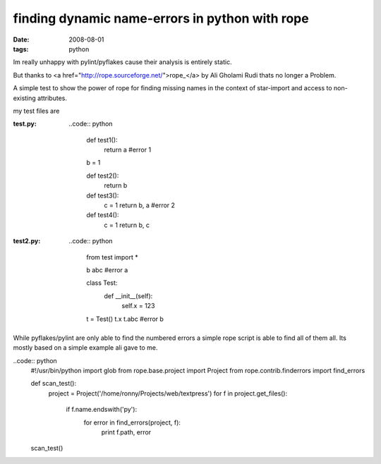 finding dynamic name-errors in python with rope
===============================================

:date: 2008-08-01
:tags: python


Im really unhappy with pylint/pyflakes cause their analysis is entirely static.

But thanks to <a href="http://rope.sourceforge.net/">rope_</a> by Ali Gholami Rudi thats no longer a Problem.

A simple test to show the power of rope for finding missing names in the context of star-import
and access to non-existing attributes.

my test files are

:test.py:
    ..code:: python

        def test1():
            return a #error 1

        b = 1

        def test2():
            return b

        def test3():
            c = 1
            return b, a #error 2

        def test4():
            c = 1
            return b, c
:test2.py:
    ..code:: python


        from test import *


        b
        abc #error a


        class Test:
            def __init__(self):
                self.x = 123


        t = Test()
        t.x
        t.abc #error b

While pyflakes/pylint are only able to find the numbered errors a simple rope script is able to find all of them all.
Its mostly based on a simple example ali gave to me.

..code:: python
    #!/usr/bin/python
    import glob
    from rope.base.project import Project
    from rope.contrib.finderrors import find_errors

    def scan_test():
        project = Project('/home/ronny/Projects/web/textpress')
        for f in project.get_files():
            if f.name.endswith('py'):
                for error in find_errors(project, f):
                    print f.path, error

    scan_test()


